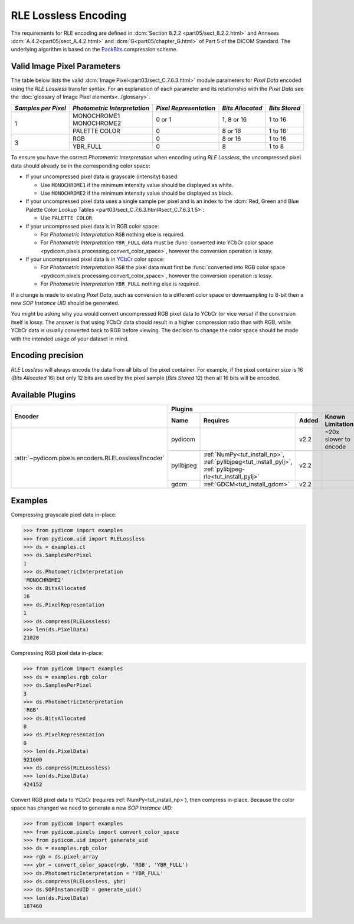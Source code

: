 
RLE Lossless Encoding
=====================

The requirements for RLE encoding are defined in :dcm:`Section 8.2.2
<part05/sect_8.2.2.html>` and Annexes :dcm:`A.4.2<part05/sect_A.4.2.html>`
and :dcm:`G<part05/chapter_G.html>` of Part 5 of the DICOM Standard. The
underlying algorithm is based on the
`PackBits <https://en.wikipedia.org/wiki/PackBits>`_ compression scheme.

Valid Image Pixel Parameters
----------------------------

The table below lists the valid :dcm:`Image Pixel<part03/sect_C.7.6.3.html>`
module parameters for *Pixel Data* encoded using the *RLE Lossless* transfer
syntax. For an explanation of each parameter and its relationship with the
*Pixel Data* see the :doc:`glossary of Image Pixel elements<../glossary>`.

+------------+-----------------+-----------------+------------+---------+
| *Samples   | *Photometric    | *Pixel          | *Bits      | *Bits   |
| per Pixel* | Interpretation* | Representation* | Allocated* | Stored* |
+============+=================+=================+============+=========+
| 1          | | MONOCHROME1   | 0 or 1          | 1, 8 or 16 | 1 to 16 |
|            | | MONOCHROME2   |                 |            |         |
|            +-----------------+-----------------+------------+---------+
|            | PALETTE COLOR   | 0               | 8 or 16    | 1 to 16 |
+------------+-----------------+-----------------+------------+---------+
| 3          | RGB             | 0               | 8 or 16    | 1 to 16 |
|            +-----------------+-----------------+------------+---------+
|            | YBR_FULL        | 0               | 8          | 1 to 8  |
+------------+-----------------+-----------------+------------+---------+

To ensure you have the correct *Photometric Interpretation* when encoding using
*RLE Lossless*, the uncompressed pixel data should already be in the
corresponding color space:

* If your uncompressed pixel data is grayscale (intensity) based:

  * Use ``MONOCHROME1`` if the minimum intensity value should be displayed as
    white.
  * Use ``MONOCHROME2`` if the minimum intensity value should be displayed as
    black.

* If your uncompressed pixel data uses a single sample per pixel and is an index
  to the :dcm:`Red, Green and Blue Palette Color Lookup Tables
  <part03/sect_C.7.6.3.html#sect_C.7.6.3.1.5>`:

  * Use ``PALETTE COLOR``.

* If your uncompressed pixel data is in RGB color space:

  * For *Photometric Interpretation* ``RGB`` nothing else is required.
  * For *Photometric Interpretation* ``YBR_FULL`` data must be :func:`converted into
    YCbCr color space <pydicom.pixels.processing.convert_color_space>`, however
    the conversion operation is lossy.

* If your uncompressed pixel data is in `YCbCr
  <https://en.wikipedia.org/wiki/YCbCr>`_ color space:

  * For *Photometric Interpretation* ``RGB`` the pixel data must first be
    :func:`converted into RGB color space
    <pydicom.pixels.processing.convert_color_space>`, however the conversion
    operation is lossy.
  * For *Photometric Interpretation* ``YBR_FULL`` nothing else is required.

If a change is made to existing *Pixel Data*, such as conversion to a different
color space or downsampling to 8-bit then a new *SOP Instance UID* should be
generated.

You might be asking why you would convert uncompressed RGB pixel data to YCbCr
(or vice versa) if the conversion itself is lossy. The answer is that
using YCbCr data should result in a higher compression ratio than
with RGB, while YCbCr data is usually converted back to RGB before viewing.
The decision to change the color space should be made with the intended
usage of your dataset in mind.


Encoding precision
------------------

*RLE Lossless* will always encode the data from all bits of the pixel container. For
example, if the pixel container size is 16 (*Bits Allocated* 16) but only 12 bits are
used by the pixel sample (*Bits Stored* 12) then all 16 bits will be encoded.


Available Plugins
-----------------

.. |br| raw:: html

   <br />

+---------------------------------------------------+-----------------------------------------------------------------------------+
| Encoder                                           | Plugins                                                                     |
|                                                   +---------+--------------------------------------+-----+----------------------+
|                                                   | Name    | Requires                             |Added| Known Limitations    |
+===================================================+=========+======================================+=====+======================+
|:attr:`~pydicom.pixels.encoders.RLELosslessEncoder`| pydicom |                                      |v2.2 | ~20x slower to encode|
|                                                   +---------+--------------------------------------+-----+----------------------+
|                                                   |pylibjpeg|:ref:`NumPy<tut_install_np>`,         |v2.2 |                      |
|                                                   |         |:ref:`pylibjpeg<tut_install_pylj>`,   |     |                      |
|                                                   |         |:ref:`pylibjpeg-rle<tut_install_pylj>`|     |                      |
|                                                   +---------+--------------------------------------+-----+----------------------+
|                                                   | gdcm    |:ref:`GDCM<tut_install_gdcm>`         |v2.2 |                      |
+---------------------------------------------------+---------+--------------------------------------+-----+----------------------+

Examples
--------

Compressing grayscale pixel data in-place:

.. code-block:: python

    >>> from pydicom import examples
    >>> from pydicom.uid import RLELossless
    >>> ds = examples.ct
    >>> ds.SamplesPerPixel
    1
    >>> ds.PhotometricInterpretation
    'MONOCHROME2'
    >>> ds.BitsAllocated
    16
    >>> ds.PixelRepresentation
    1
    >>> ds.compress(RLELossless)
    >>> len(ds.PixelData)
    21020

Compressing RGB pixel data in-place:

.. code-block:: python

    >>> from pydicom import examples
    >>> ds = examples.rgb_color
    >>> ds.SamplesPerPixel
    3
    >>> ds.PhotometricInterpretation
    'RGB'
    >>> ds.BitsAllocated
    8
    >>> ds.PixelRepresentation
    0
    >>> len(ds.PixelData)
    921600
    >>> ds.compress(RLELossless)
    >>> len(ds.PixelData)
    424152


Convert RGB pixel data to YCbCr (requires :ref:`NumPy<tut_install_np>`), then
compress in-place. Because the color space has changed we need to generate a
new *SOP Instance UID*:

.. code-block:: python

    >>> from pydicom import examples
    >>> from pydicom.pixels import convert_color_space
    >>> from pydicom.uid import generate_uid
    >>> ds = examples.rgb_color
    >>> rgb = ds.pixel_array
    >>> ybr = convert_color_space(rgb, 'RGB', 'YBR_FULL')
    >>> ds.PhotometricInterpretation = 'YBR_FULL'
    >>> ds.compress(RLELossless, ybr)
    >>> ds.SOPInstanceUID = generate_uid()
    >>> len(ds.PixelData)
    187460
